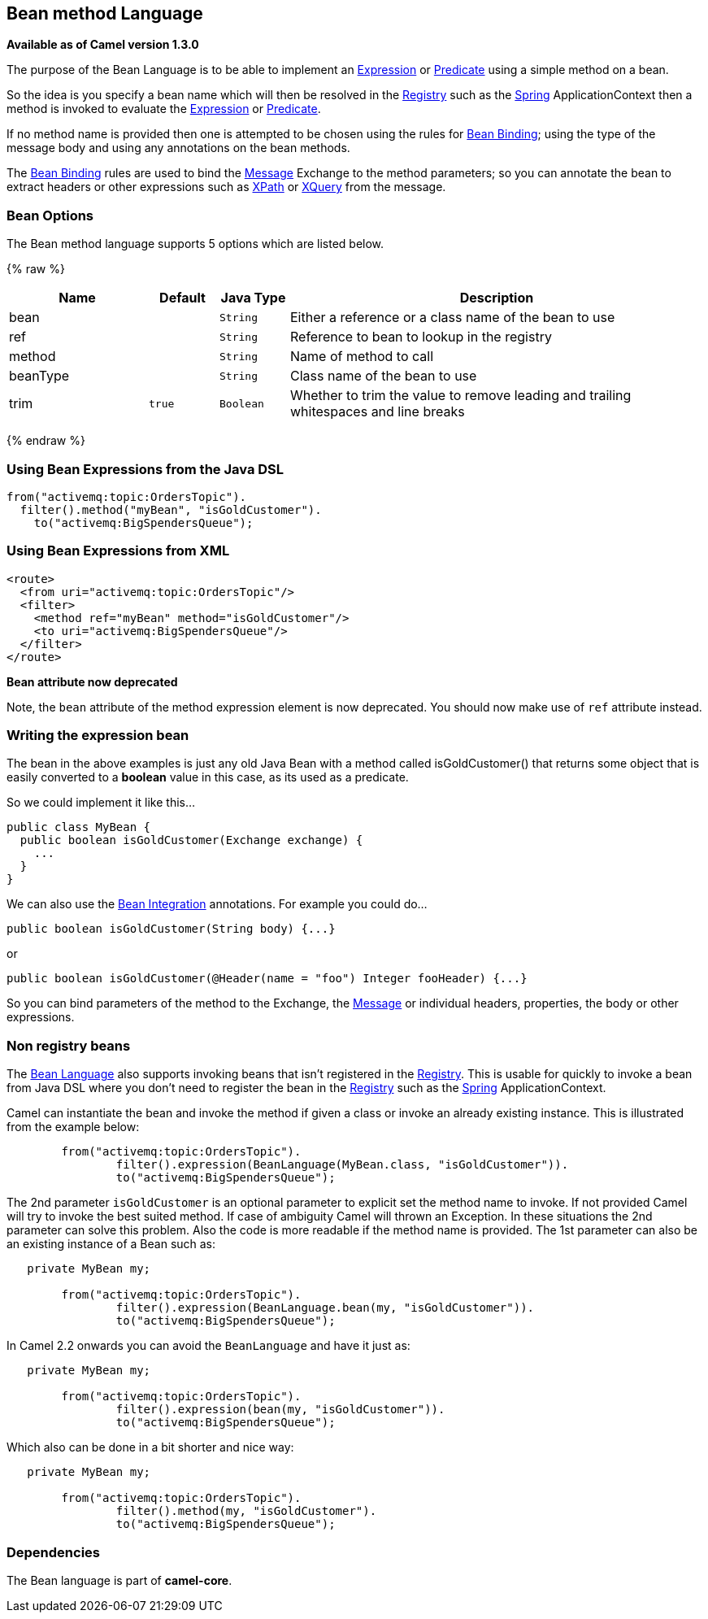 ## Bean method Language

*Available as of Camel version 1.3.0*

The purpose of the Bean Language is to be able to implement an
link:expression.html[Expression] or link:predicate.html[Predicate] using
a simple method on a bean.

So the idea is you specify a bean name which will then be resolved in
the link:registry.html[Registry] such as the link:spring.html[Spring]
ApplicationContext then a method is invoked to evaluate the
link:expression.html[Expression] or link:predicate.html[Predicate].

If no method name is provided then one is attempted to be chosen using
the rules for link:bean-binding.html[Bean Binding]; using the type of
the message body and using any annotations on the bean methods.

The link:bean-binding.html[Bean Binding] rules are used to bind the
link:message.html[Message] Exchange to the method parameters; so you can
annotate the bean to extract headers or other expressions such as
link:xpath.html[XPath] or link:xquery.html[XQuery] from the message.

### Bean Options

// language options: START
The Bean method language supports 5 options which are listed below.



{% raw %}
[width="100%",cols="2,1m,1m,6",options="header"]
|=======================================================================
| Name | Default | Java Type | Description
| bean |  | String | Either a reference or a class name of the bean to use
| ref |  | String | Reference to bean to lookup in the registry
| method |  | String | Name of method to call
| beanType |  | String | Class name of the bean to use
| trim | true | Boolean | Whether to trim the value to remove leading and trailing whitespaces and line breaks
|=======================================================================
{% endraw %}
// language options: END


### Using Bean Expressions from the Java DSL

[source,java]
----------------------------------------------
from("activemq:topic:OrdersTopic").
  filter().method("myBean", "isGoldCustomer").
    to("activemq:BigSpendersQueue");
----------------------------------------------

### Using Bean Expressions from XML

[source,xml]
--------------------------------------------------
<route>
  <from uri="activemq:topic:OrdersTopic"/>
  <filter>
    <method ref="myBean" method="isGoldCustomer"/>
    <to uri="activemq:BigSpendersQueue"/>
  </filter>
</route>
--------------------------------------------------

*Bean attribute now deprecated*

Note, the `bean` attribute of the method expression element is now
deprecated. You should now make use of `ref` attribute instead.

### Writing the expression bean

The bean in the above examples is just any old Java Bean with a method
called isGoldCustomer() that returns some object that is easily
converted to a *boolean* value in this case, as its used as a predicate.

So we could implement it like this...

[source,java]
----------------------------------------------------
public class MyBean {
  public boolean isGoldCustomer(Exchange exchange) {
    ...
  }
}
----------------------------------------------------

We can also use the link:bean-integration.html[Bean Integration]
annotations. For example you could do...

[source,java]
------------------------------------------------
public boolean isGoldCustomer(String body) {...}
------------------------------------------------

or

[source,java]
----------------------------------------------------------------------------
public boolean isGoldCustomer(@Header(name = "foo") Integer fooHeader) {...}
----------------------------------------------------------------------------

So you can bind parameters of the method to the Exchange, the
link:message.html[Message] or individual headers, properties, the body
or other expressions.

### Non registry beans

The link:bean-language.html[Bean Language] also supports invoking beans
that isn't registered in the link:registry.html[Registry]. This is
usable for quickly to invoke a bean from Java DSL where you don't need
to register the bean in the link:registry.html[Registry] such as the
link:spring.html[Spring] ApplicationContext.

Camel can instantiate the bean and invoke the method if given a class or
invoke an already existing instance. This is illustrated from the
example below:

[source,java]
----------------------------------------------------------------------------------
        from("activemq:topic:OrdersTopic").
                filter().expression(BeanLanguage(MyBean.class, "isGoldCustomer")).
                to("activemq:BigSpendersQueue");
----------------------------------------------------------------------------------

The 2nd parameter `isGoldCustomer` is an optional parameter to explicit
set the method name to invoke. If not provided Camel will try to invoke
the best suited method. If case of ambiguity Camel will thrown an
Exception. In these situations the 2nd parameter can solve this problem.
Also the code is more readable if the method name is provided. The 1st
parameter can also be an existing instance of a Bean such as:

[source,java]
-----------------------------------------------------------------------------
   private MyBean my;

        from("activemq:topic:OrdersTopic").
                filter().expression(BeanLanguage.bean(my, "isGoldCustomer")).
                to("activemq:BigSpendersQueue");
-----------------------------------------------------------------------------

In Camel 2.2 onwards you can avoid the `BeanLanguage` and have it just
as:

[source,java]
----------------------------------------------------------------
   private MyBean my;

        from("activemq:topic:OrdersTopic").
                filter().expression(bean(my, "isGoldCustomer")).
                to("activemq:BigSpendersQueue");
----------------------------------------------------------------

Which also can be done in a bit shorter and nice way:

[source,java]
------------------------------------------------------
   private MyBean my;

        from("activemq:topic:OrdersTopic").
                filter().method(my, "isGoldCustomer").
                to("activemq:BigSpendersQueue");
------------------------------------------------------

### Dependencies

The Bean language is part of *camel-core*.